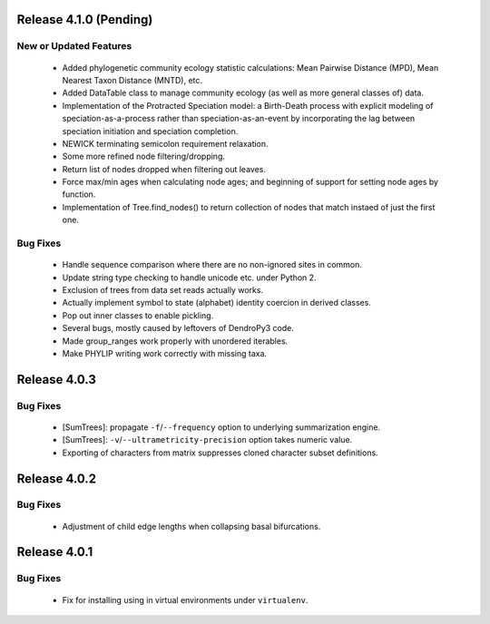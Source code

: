 Release 4.1.0 (Pending)
-----------------------

New or Updated Features
^^^^^^^^^^^^^^^^^^^^^^^

    -   Added phylogenetic community ecology statistic calculations: Mean Pairwise Distance (MPD), Mean Nearest Taxon Distance (MNTD), etc.
    -   Added DataTable class to manage community ecology (as well as more general classes of) data.
    -   Implementation of the Protracted Speciation model: a Birth-Death process with explicit modeling of speciation-as-a-process rather than speciation-as-an-event by incorporating the lag between speciation initiation and speciation completion.
    -   NEWICK terminating semicolon requirement relaxation.
    -   Some more refined node filtering/dropping.
    -   Return list of nodes dropped when filtering out leaves.
    -   Force max/min ages when calculating node ages; and beginning of support for setting node ages by function.
    -   Implementation of Tree.find_nodes() to return collection of nodes that match instaed of just the first one.

Bug Fixes
^^^^^^^^^

    -   Handle sequence comparison where there are no non-ignored sites in common.
    -   Update string type checking to handle unicode etc. under Python 2.
    -   Exclusion of trees from data set reads actually works.
    -   Actually implement symbol to state (alphabet) identity coercion in derived classes.
    -   Pop out inner classes to enable pickling.
    -   Several bugs, mostly caused by leftovers of DendroPy3 code.
    -   Made group_ranges work properly with unordered iterables.
    -   Make PHYLIP writing work correctly with missing taxa.


Release 4.0.3
-------------

Bug Fixes
^^^^^^^^^

    -   [SumTrees]: propagate ``-f``/``--frequency`` option to underlying summarization engine.
    -   [SumTrees]: ``-v``/``--ultrametricity-precision`` option takes numeric value.
    -   Exporting of characters from matrix suppresses cloned character subset definitions.

Release 4.0.2
-------------

Bug Fixes
^^^^^^^^^

    -   Adjustment of child edge lengths when collapsing basal bifurcations.

Release 4.0.1
-------------

Bug Fixes
^^^^^^^^^

    -   Fix for installing using in virtual environments under ``virtualenv``.

